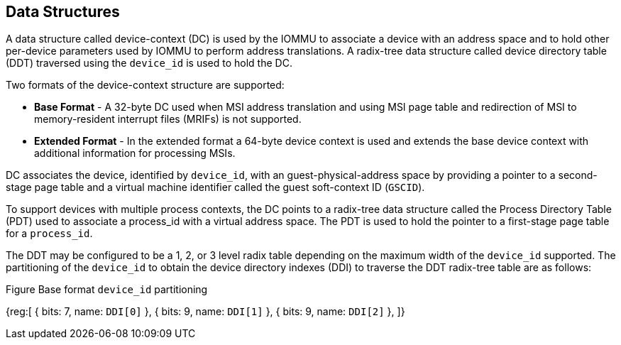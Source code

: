 == Data Structures
A data structure called device-context (DC) is used by the IOMMU to associate a device with
an address space and to hold other per-device parameters used by IOMMU to perform address 
translations. A radix-tree data structure called device directory table (DDT) traversed 
using the `device_id` is used to hold the DC. 

Two formats of the device-context structure are supported:

* *Base Format* - A 32-byte DC used when MSI address translation and using MSI page table
  and redirection of MSI to memory-resident interrupt files (MRIFs) is not supported. 

* *Extended Format* - In the extended format a 64-byte device context is used and extends
   the base device context with additional information for processing MSIs.

DC associates the device, identified by `device_id`,  with an guest-physical-address space
by providing a pointer to a second-stage page table and a virtual machine identifier called
the guest soft-context ID (`GSCID`). 

To support devices with multiple process contexts, the DC points to a radix-tree data 
structure called the Process Directory Table (PDT) used to associate a process_id with a virtual
address space. The PDT is used to hold the pointer to a first-stage page table for a `process_id`.

The DDT may be configured to be a 1, 2, or 3 level radix table depending on the maximum width
of the `device_id` supported. The partitioning of the `device_id` to obtain the device directory
indexes (DDI) to traverse the DDT radix-tree table are as follows:

.Figure Base format `device_id` partitioning

[wavedrom, target="base-format-device-id-partitioning", svg]

{reg:[
    { bits: 7, name: `DDI[0]` },
    { bits: 9, name: `DDI[1]` },
    { bits: 9, name: `DDI[2]` },
]}

